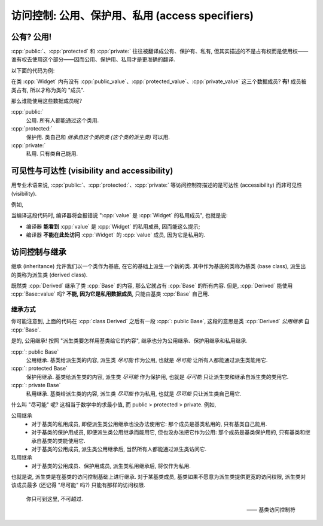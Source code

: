 ************************************************************************************************************************
访问控制: 公用、保护用、私用 (access specifiers)
************************************************************************************************************************

========================================================================================================================
公有? 公用!
========================================================================================================================

:cpp:`public:`、:cpp:`protected` 和 :cpp:`private:` 往往被翻译成公有、保护有、私有, 但其实描述的不是占有权而是使用权——谁有权去使用这个部分——因而公用、保护用、私用才是更准确的翻译.

以下面的代码为例:

.. code-block:: cpp
  :linenos:

  class Widget {
   public:
    int public_value;

   protected:
    int protected_value;

   private:
    int private_value;
  };

在类 :cpp:`Widget` 内有没有 :cpp:`public_value`、:cpp:`protected_value`、:cpp:`private_value` 这三个数据成员? **有!** 成员被类占有, 所以才称为类的 "成员".

那么谁能使用这些数据成员呢?

:cpp:`public:`
  公用. 所有人都能通过这个类用.

  .. code-block:: cpp
    :linenos:
    :emphasize-lines: 4, 12

    class Widget {
     public:
      void function() {
        value = 0;  // 正确: 类自己能用公用的 value
      }

      int value;
    };

    void function() {
      Widget widget;
      widget.value = 0;  // 正确: 类外也能用公用的 value
    }

:cpp:`protected:`
  保护用. 类自己和 *继承自这个类的类 (这个类的派生类)* 可以用.

:cpp:`private:`
  私用. 只有类自己能用.

  .. code-block:: cpp
    :linenos:
    :emphasize-lines: 4, 12

    class Widget {
     public:
      void function() {
        value = 0;  // 正确: 类自己能用私用的 value
      }

      int value;
    };

    void function() {
      Widget widget;
      widget.value = 0;  // 错误: 类外不能用私用的 value
    }

========================================================================================================================
可见性与可达性 (visibility and accessibility)
========================================================================================================================

用专业术语来说, :cpp:`public:`、:cpp:`protected:`、:cpp:`private:` 等访问控制符描述的是可达性 (accessibility) 而非可见性 (visibility).

例如,

.. code-block:: cpp
  :linenos:
  :emphasize-lines: 8

  class Widget {
   private:
     int value;
  };

  void function() {
    Widget widget;
    widget.value = 0;  // 错误: value 是 Widget 的私用成员
  }

当编译这段代码时, 编译器将会报错说 ":cpp:`value` 是 :cpp:`Widget` 的私用成员", 也就是说:

- 编译器 **能看到** :cpp:`value` 是 :cpp:`Widget` 的私用成员, 因而能这么提示;
- 编译器 **不能在此处访问** :cpp:`Widget` 的 :cpp:`value` 成员, 因为它是私用的.

========================================================================================================================
访问控制与继承
========================================================================================================================

继承 (inheritance) 允许我们以一个类作为基底, 在它的基础上派生一个新的类. 其中作为基底的类称为基类 (base class), 派生出的类称为派生类 (derived class).

.. code-block:: cpp
  :linenos:

  class Base {
   private:
    int value;
  };

  //            ↓ 公用继承自 Base 类
  class Derived : public Base {
    // Derived 继承了 Base::value
  };

既然类 :cpp:`Derived` 继承了类 :cpp:`Base` 的内容, 那么它就占有 :cpp:`Base` 的所有内容. 但是, :cpp:`Derived` 能使用 :cpp:`Base::value` 吗? **不能, 因为它是私用数据成员**, 只能由基类 :cpp:`Base` 自己用.

------------------------------------------------------------------------------------------------------------------------
继承方式
------------------------------------------------------------------------------------------------------------------------

你可能注意到, 上面的代码在 :cpp:`class Derived` 之后有一段 :cpp:`: public Base`, 这段的意思是类 :cpp:`Derived` *公用继承* 自 :cpp:`Base`.

是的, 公用继承! 按照 "派生类要怎样用基类给它的内容", 继承也分为公用继承、保护用继承和私用继承.

:cpp:`: public Base`
  公用继承. 基类给派生类的内容, 派生类 *尽可能* 作为公用, 也就是 *尽可能* 让所有人都能通过派生类能用它.

:cpp:`: protected Base`
  保护用继承. 基类给派生类的内容, 派生类 *尽可能* 作为保护用, 也就是 *尽可能* 只让派生类和继承自派生类的类用它.

:cpp:`: private Base`
  私用继承. 基类给派生类的内容, 派生类 *尽可能* 作为私用, 也就是 *尽可能* 只让派生类自己用它.

什么叫 "尽可能" 呢? 这相当于数学中的求最小值, 而 public > protected > private. 例如,

公用继承
  - 对于基类的私用成员, 即便派生类公用继承也没办法使用它: 那个成员是基类私用的, 只有基类自己能用.
  - 对于基类的保护用成员, 即便派生类公用继承而能用它, 但也没办法把它作为公用: 那个成员是基类保护用的, 只有基类和继承自基类的类能使用它.
  - 对于基类的公用成员, 派生类公用继承后, 当然所有人都能通过派生类访问它.

私用继承
  - 对于基类的公用成员、保护用成员, 派生类私用继承后, 将仅作为私用.

也就是说, 派生类是在基类的访问控制基础上进行继承. 对于某基类成员, 基类如果不愿意为派生类提供更宽的访问权限, 派生类对该成员最多 (还记得 "尽可能" 吗?) 只能有那样的访问权限.

.. epigraph::

  你只可到这里, 不可越过.

  —— 基类访问控制符
